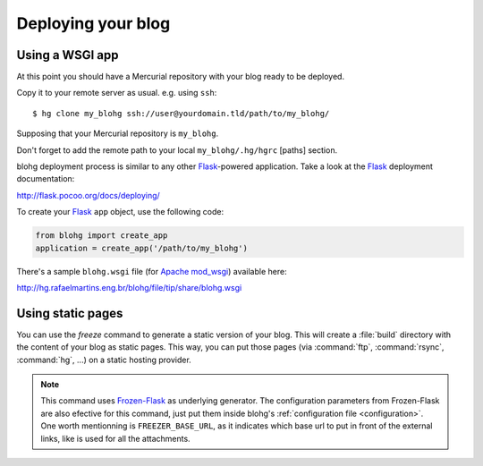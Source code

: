 .. _deploy:

Deploying your blog
===================

Using a WSGI app
----------------

At this point you should have a Mercurial repository with your blog ready to be
deployed.

Copy it to your remote server as usual. e.g. using ``ssh``::

    $ hg clone my_blohg ssh://user@yourdomain.tld/path/to/my_blohg/

Supposing that your Mercurial repository is ``my_blohg``.

Don't forget to add the remote path to your local ``my_blohg/.hg/hgrc`` [paths]
section.

blohg deployment process is similar to any other Flask_-powered application.
Take a look at the Flask_ deployment documentation:

.. _Flask: http://flask.pocoo.org/

http://flask.pocoo.org/docs/deploying/

To create your Flask_ ``app`` object, use the following code:

.. code-block:: python

   from blohg import create_app
   application = create_app('/path/to/my_blohg')

There's a sample ``blohg.wsgi`` file (for Apache_ mod_wsgi_) available here:

.. _Apache: http://httpd.apache.org/
.. _mod_wsgi: http://www.modwsgi.org/

http://hg.rafaelmartins.eng.br/blohg/file/tip/share/blohg.wsgi

Using static pages
------------------

.. program:: blohg freeze

You can use the `freeze` command to generate a static version of your
blog. This will create a :file:`build` directory with the content of
your blog as static pages. This way, you can put those pages (via
:command:`ftp`, :command:`rsync`, :command:`hg`, ...) on a static
hosting provider.

.. option:: --serve

   This option will serve your generated pages as a local web
   server. This can be used to check that all links works fine, or
   that all content has been generated.

.. option:: --noindex

   This option will generate your post as html files rather than as
   directories containing a :file:`index.html` file.

.. note::

   This command uses `Frozen-Flask`_ as underlying generator. The
   configuration parameters from Frozen-Flask are also efective for
   this command, just put them inside blohg's :ref:`configuration file
   <configuration>`. One worth mentionning is ``FREEZER_BASE_URL``, as
   it indicates which base url to put in front of the external links,
   like is used for all the attachments.

.. _`Frozen-Flask`: http://packages.python.org/Frozen-Flask/
